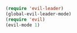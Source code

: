 #+BEGIN_SRC emacs-lisp
    (require 'evil-leader)
    (global-evil-leader-mode)
    (require 'evil)
    (evil-mode 1)
#+END_SRC
